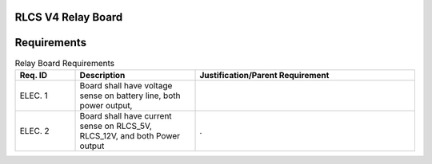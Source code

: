RLCS V4 Relay Board
===================

.. image:: relay-board.png
   :align: center

Requirements
============

.. list-table:: Relay Board Requirements
   :widths: 15 30 55
   :header-rows: 1

   * - Req. ID
     - Description
     - Justification/Parent Requirement
   * - ELEC. 1
     - Board shall have voltage sense on battery line, both power output, 
     - 
   * - ELEC. 2
     - Board shall have current sense on RLCS_5V, RLCS_12V, and both Power output
     - .
